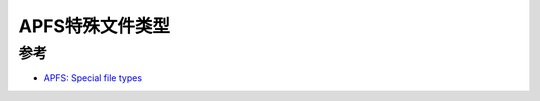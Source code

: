 .. _apfs_special_file_types:

======================
APFS特殊文件类型
======================

参考
=====

- `APFS: Special file types <https://eclecticlight.co/2024/04/15/apfs-special-file-types/>`_
